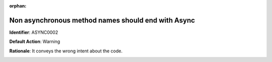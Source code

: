.. the orphan tag avoids the build warning about the rst file not being present in any toc tree

:orphan:

.. _non-async-method-names-should-not-be-suffixed-with-async:

Non asynchronous method names should end with Async
===================================================

**Identifier**: ASYNC0002

**Default Action**: Warning

**Rationale**: It conveys the wrong intent about the code. 

.. image:: ../../images/analyzers/async/non-async-method-names-should-not-be-suffixed-with-async.png
